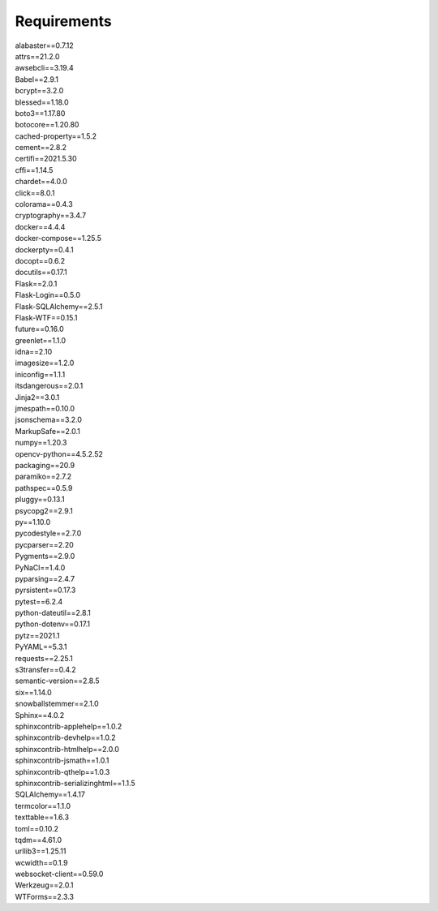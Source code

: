 Requirements
================

| alabaster==0.7.12 
| attrs==21.2.0
| awsebcli==3.19.4
| Babel==2.9.1
| bcrypt==3.2.0
| blessed==1.18.0
| boto3==1.17.80
| botocore==1.20.80
| cached-property==1.5.2
| cement==2.8.2
| certifi==2021.5.30
| cffi==1.14.5
| chardet==4.0.0
| click==8.0.1
| colorama==0.4.3
| cryptography==3.4.7
| docker==4.4.4
| docker-compose==1.25.5
| dockerpty==0.4.1
| docopt==0.6.2
| docutils==0.17.1
| Flask==2.0.1
| Flask-Login==0.5.0
| Flask-SQLAlchemy==2.5.1
| Flask-WTF==0.15.1
| future==0.16.0
| greenlet==1.1.0
| idna==2.10
| imagesize==1.2.0
| iniconfig==1.1.1
| itsdangerous==2.0.1
| Jinja2==3.0.1
| jmespath==0.10.0
| jsonschema==3.2.0
| MarkupSafe==2.0.1
| numpy==1.20.3
| opencv-python==4.5.2.52
| packaging==20.9
| paramiko==2.7.2
| pathspec==0.5.9
| pluggy==0.13.1
| psycopg2==2.9.1
| py==1.10.0
| pycodestyle==2.7.0
| pycparser==2.20
| Pygments==2.9.0
| PyNaCl==1.4.0
| pyparsing==2.4.7
| pyrsistent==0.17.3
| pytest==6.2.4
| python-dateutil==2.8.1
| python-dotenv==0.17.1
| pytz==2021.1
| PyYAML==5.3.1
| requests==2.25.1
| s3transfer==0.4.2
| semantic-version==2.8.5
| six==1.14.0
| snowballstemmer==2.1.0
| Sphinx==4.0.2
| sphinxcontrib-applehelp==1.0.2
| sphinxcontrib-devhelp==1.0.2
| sphinxcontrib-htmlhelp==2.0.0
| sphinxcontrib-jsmath==1.0.1
| sphinxcontrib-qthelp==1.0.3
| sphinxcontrib-serializinghtml==1.1.5
| SQLAlchemy==1.4.17
| termcolor==1.1.0
| texttable==1.6.3
| toml==0.10.2
| tqdm==4.61.0
| urllib3==1.25.11
| wcwidth==0.1.9
| websocket-client==0.59.0
| Werkzeug==2.0.1
| WTForms==2.3.3